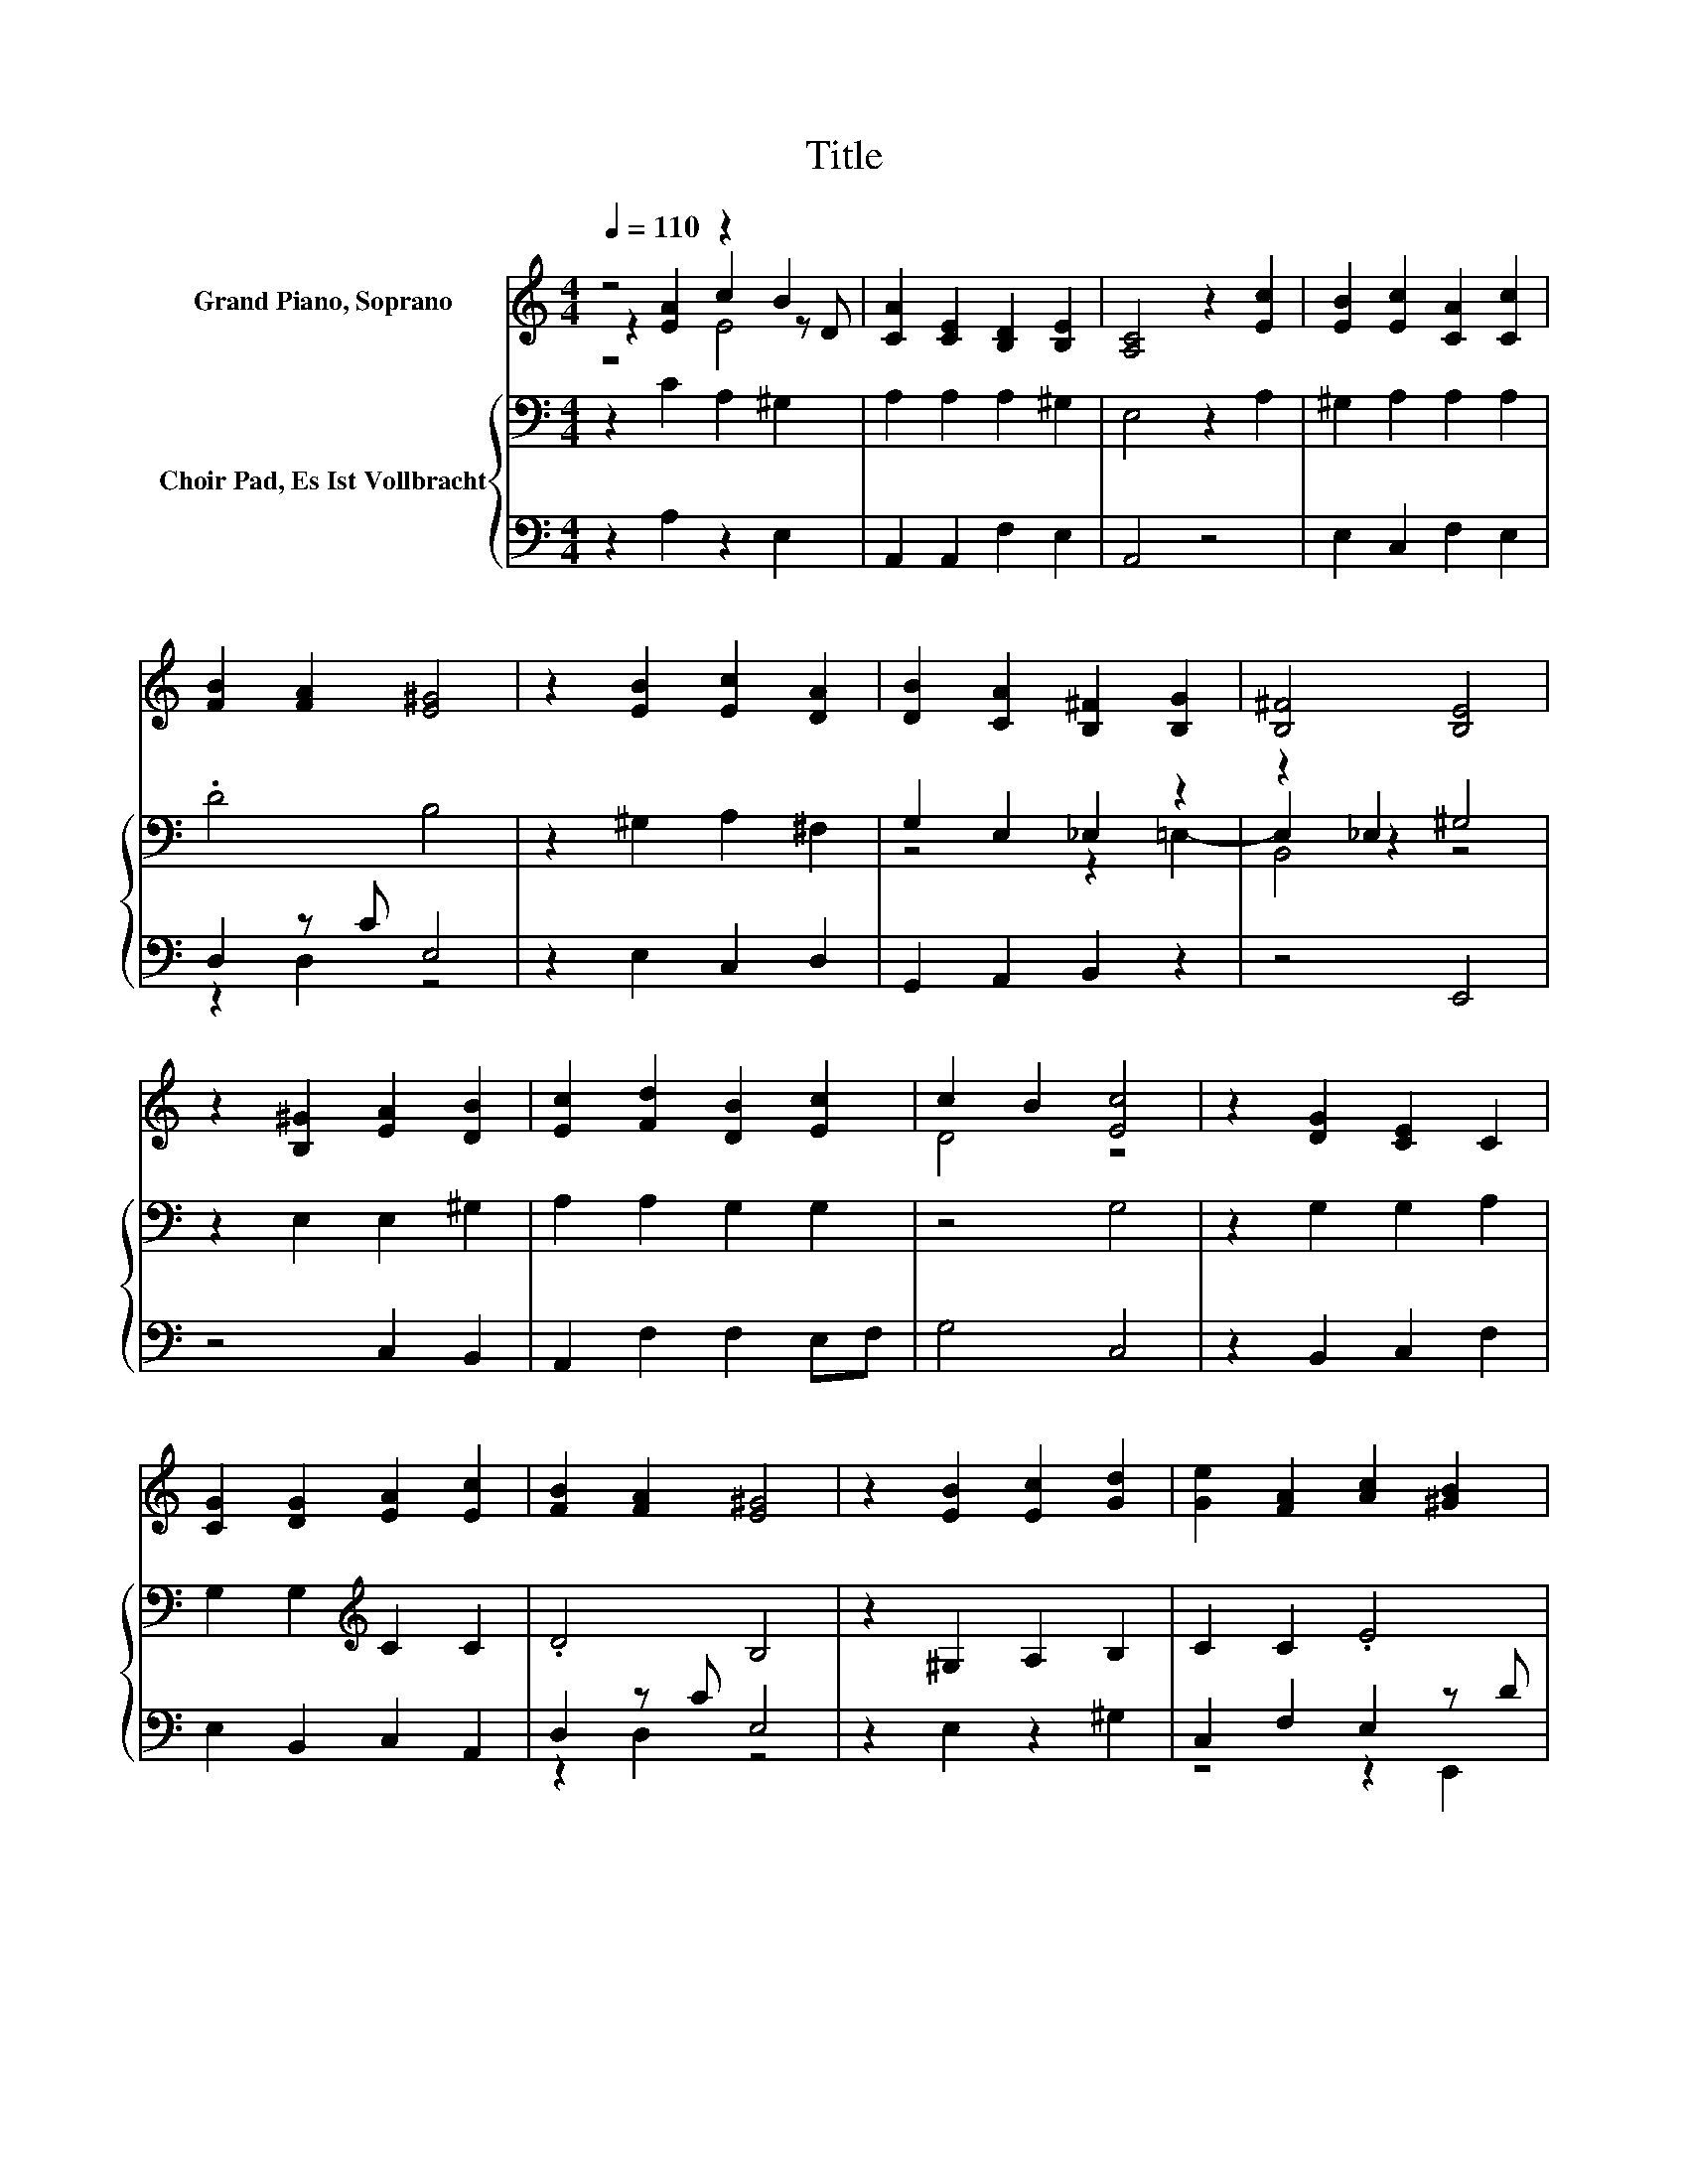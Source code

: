 X:1
T:Title
%%score ( 1 2 3 ) { ( 4 7 8 ) | ( 5 6 ) }
L:1/8
Q:1/4=110
M:4/4
K:C
V:1 treble nm="Grand Piano, Soprano"
V:2 treble 
V:3 treble 
V:4 bass nm="Choir Pad, Es Ist Vollbracht"
V:7 bass 
V:8 bass 
V:5 bass 
V:6 bass 
V:1
 z4 z2 B2 | [CA]2 [CE]2 [B,D]2 [B,E]2 | [A,C]4 z2 [Ec]2 | [EB]2 [Ec]2 [CA]2 [Cc]2 | %4
 [FB]2 [FA]2 [E^G]4 | z2 [EB]2 [Ec]2 [DA]2 | [DB]2 [CA]2 [B,^F]2 [B,G]2 | [B,^F]4 [B,E]4 | %8
 z2 [B,^G]2 [EA]2 [DB]2 | [Ec]2 [Fd]2 [DB]2 [Ec]2 | c2 B2 [Ec]4 | z2 [DG]2 [CE]2 C2 | %12
 [CG]2 [DG]2 [EA]2 [Ec]2 | [FB]2 [FA]2 [E^G]4 | z2 [EB]2 [Ec]2 [Gd]2 | [Ge]2 [FA]2 [Ac]2 [^GB]2 | %16
 A8 |] %17
V:2
 z2 [EA]2 c2 z D | x8 | x8 | x8 | x8 | x8 | x8 | x8 | x8 | x8 | D4 z4 | x8 | x8 | x8 | x8 | x8 | %16
 x8 |] %17
V:3
 z4 E4 | x8 | x8 | x8 | x8 | x8 | x8 | x8 | x8 | x8 | x8 | x8 | x8 | x8 | x8 | x8 | x8 |] %17
V:4
 z2 C2 A,2 ^G,2 | A,2 A,2 A,2 ^G,2 | E,4 z2 A,2 | ^G,2 A,2 A,2 A,2 | .D4 B,4 | z2 ^G,2 A,2 ^F,2 | %6
 G,2 E,2 _E,2 z2 | z2 _E,2 ^G,4 | z2 E,2 E,2 ^G,2 | A,2 A,2 G,2 G,2 | z4 G,4 | z2 G,2 G,2 A,2 | %12
 G,2 G,2[K:treble] C2 C2 | .D4 B,4 | z2 ^G,2 A,2 B,2 | C2 C2 .E4 | ^C8 |] %17
V:5
 z2 A,2 z2 E,2 | A,,2 A,,2 F,2 E,2 | A,,4 z4 | E,2 C,2 F,2 E,2 | D,2 z C E,4 | z2 E,2 C,2 D,2 | %6
 G,,2 A,,2 B,,2 z2 | z4 E,,4 | z4 C,2 B,,2 | A,,2 F,2 F,2 E,F, | G,4 C,4 | z2 B,,2 C,2 F,2 | %12
 E,2 B,,2 C,2 A,,2 | D,2 z C E,4 | z2 E,2 z2 ^G,2 | C,2 F,2 E,2 z D | A,,8 |] %17
V:6
 x8 | x8 | x8 | x8 | z2 D,2 z4 | x8 | x8 | x8 | x8 | x8 | x8 | x8 | x8 | z2 D,2 z4 | x8 | %15
 z4 z2 E,,2 | x8 |] %17
V:7
 x8 | x8 | x8 | x8 | x8 | x8 | z4 z2 =E,2- | E,2 z2 z4 | x8 | x8 | x8 | x8 | x4[K:treble] x4 | x8 | %14
 x8 | x8 | x8 |] %17
V:8
 x8 | x8 | x8 | x8 | x8 | x8 | x8 | B,,4 z4 | x8 | x8 | x8 | x8 | x4[K:treble] x4 | x8 | x8 | x8 | %16
 x8 |] %17

